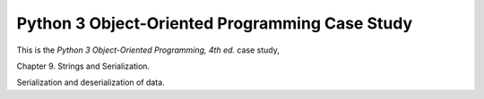 ###############################################
Python 3 Object-Oriented Programming Case Study
###############################################

This is the *Python 3 Object-Oriented Programming, 4th ed.* case study,

Chapter 9.  Strings and Serialization.

Serialization and deserialization of data.

